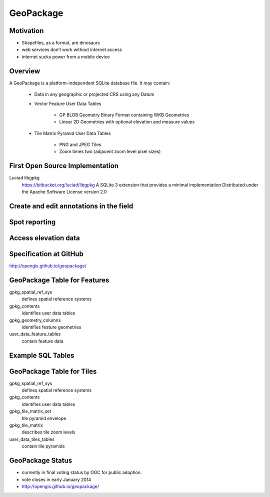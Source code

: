 GeoPackage
==========

Motivation
----------
- Shapefiles, as a format, are dinosaurs
- web services don’t work without internet access
- internet sucks power from a mobile device

Overview
--------
A GeoPackage is a platform-independent SQLite database file. It may contain:
   
   - Data in any geographic or projected CRS using any Datum
   - Vector Feature User Data Tables
      
      - GP BLOB Geometry Binary Format containing WKB Geometries
      - Linear 2D Geometries with optional elevation and measure values
   
   - Tile Matrix Pyramid User Data Tables
      
      - PNG and JPEG Tiles
      - Zoom times two (adjacent zoom level pixel sizes)

First Open Source Implementation
--------------------------------
Luciad libgpkg
   https://bitbucket.org/luciad/libgpkg
   A SQLite 3 extension that provides a minimal implementation
   Distributed under the Apache Software License version 2.0

Create and edit annotations in the field
----------------------------------------
.. image:: ../img/create-annot.jpg
      :height: 800
      :width: 1200 

Spot reporting
--------------

.. image:: ../img/spot-reporting.jpg
      :height: 800
      :width: 1200 
      
Access elevation data
---------------------

.. image:: ../img/access-elevation.jpg
      :height: 800
      :width: 1200 
      
Specification at GitHub
-----------------------
http://opengis.github.io/geopackage/ 

.. image:: ../img/spec-github.jpg
      :height: 720
      :width: 1080 


      

      
      
      

GeoPackage Table for Features
-----------------------------
gpkg_spatial_ref_sys
   defines spatial reference systems
   
gpkg_contents
   identifies user data tables

gpkg_geometry_columns
   identifies feature geometries

user_data_feature_tables
   contain feature data

Example SQL Tables
------------------

.. image:: ../img/tables.jpg
      :height: 800
      :width: 1200 


GeoPackage Table for Tiles
--------------------------
gpkg_spatial_ref_sys
   defines spatial reference systems
gpkg_contents
   identifies user data tables
gpkg_tile_matrix_set
   tile pyramid envelope
gpkg_tile_matrix
   describes tile zoom levels
user_data_tiles_tables
   contain tile pyramids

GeoPackage Status
-----------------

- currently in final voting status by OGC for public adoption.
- vote closes in early January 2014
- http://opengis.github.io/geopackage/ 





